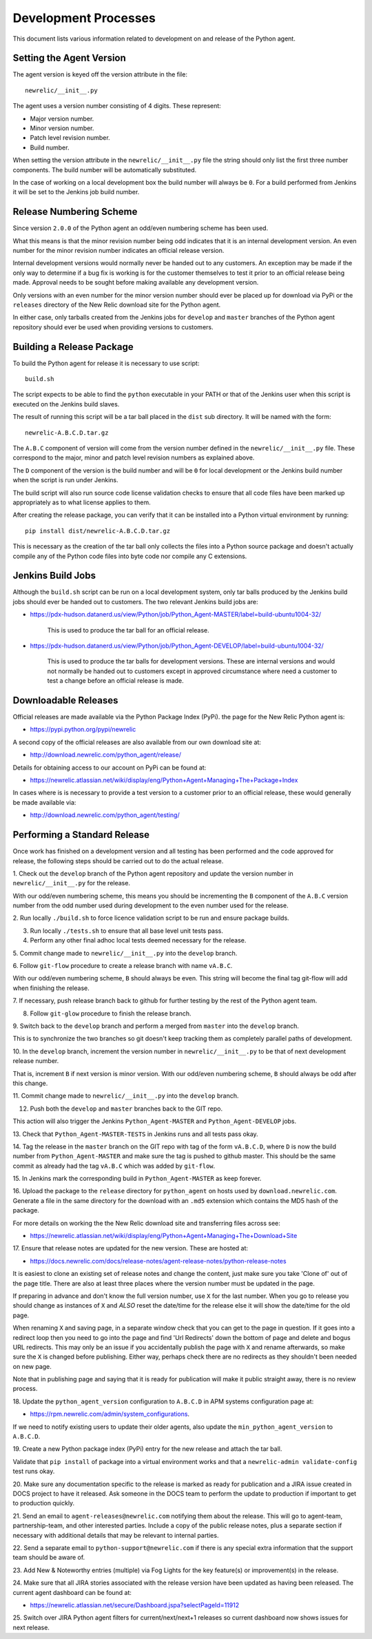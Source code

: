 =====================
Development Processes
=====================

This document lists various information related to development on and
release of the Python agent.

Setting the Agent Version
-------------------------

The agent version is keyed off the version attribute in the file::

    newrelic/__init__.py

The agent uses a version number consisting of 4 digits. These represent:

* Major version number.
* Minor version number.
* Patch level revision number.
* Build number.

When setting the version attribute in the ``newrelic/__init__.py`` file
the string should only list the first three number components. The build
number will be automatically substituted.

In the case of working on a local development box the build number will
always be ``0``. For a build performed from Jenkins it will be set to the
Jenkins job build number.

Release Numbering Scheme
------------------------

Since version ``2.0.0`` of the Python agent an odd/even numbering scheme
has been used.

What this means is that the minor revision number being odd indicates that
it is an internal development version. An even number for the minor revision
number indicates an official release version.

Internal development versions would normally never be handed out to any
customers. An exception may be made if the only way to determine if a bug
fix is working is for the customer themselves to test it prior to an
official release being made. Approval needs to be sought before making
available any development version.

Only versions with an even number for the minor version number should ever
be placed up for download via PyPi or the ``releases`` directory of the
New Relic download site for the Python agent.

In either case, only tarballs created from the Jenkins jobs for ``develop``
and ``master`` branches of the Python agent repository should ever be used
when providing versions to customers.

Building a Release Package
--------------------------

To build the Python agent for release it is necessary to use script::

    build.sh

The script expects to be able to find the ``python`` executable in your
PATH or that of the Jenkins user when this script is executed on the
Jenkins build slaves.

The result of running this script will be a tar ball placed in the ``dist``
sub directory. It will be named with the form::

    newrelic-A.B.C.D.tar.gz

The ``A.B.C`` component of version will come from the version number
defined in the ``newrelic/__init__.py`` file. These correspond to the
major, minor and patch level revision numbers as explained above.

The ``D`` component of the version is the build number and will be ``0``
for local development or the Jenkins build number when the script is run
under Jenkins.

The build script will also run source code license validation checks to
ensure that all code files have been marked up appropriately as to what
license applies to them.

After creating the release package, you can verify that it can be installed
into a Python virtual environment by running::

    pip install dist/newrelic-A.B.C.D.tar.gz

This is necessary as the creation of the tar ball only collects the files
into a Python source package and doesn't actually compile any of the Python
code files into byte code nor compile any C extensions.

Jenkins Build Jobs
------------------

Although the ``build.sh`` script can be run on a local development system,
only tar balls produced by the Jenkins build jobs should ever be handed
out to customers. The two relevant Jenkins build jobs are:

* https://pdx-hudson.datanerd.us/view/Python/job/Python_Agent-MASTER/label=build-ubuntu1004-32/

    This is used to produce the tar ball for an official release.

* https://pdx-hudson.datanerd.us/view/Python/job/Python_Agent-DEVELOP/label=build-ubuntu1004-32/

    This is used to produce the tar balls for development versions. These
    are internal versions and would not normally be handed out to customers
    except in approved circumstance where need a customer to test a change
    before an official release is made.

Downloadable Releases
---------------------

Official releases are made available via the Python Package Index (PyPi).
the page for the New Relic Python agent is:

* https://pypi.python.org/pypi/newrelic

A second copy of the official releases are also available from our own
download site at:

* http://download.newrelic.com/python_agent/release/

Details for obtaining access to our account on PyPi can be found at:

* https://newrelic.atlassian.net/wiki/display/eng/Python+Agent+Managing+The+Package+Index

In cases where is is necessary to provide a test version to a customer prior
to an official release, these would generally be made available via:

* http://download.newrelic.com/python_agent/testing/

Performing a Standard Release
-----------------------------

Once work has finished on a development version and all testing has been
performed and the code approved for release, the following steps should be
carried out to do the actual release.

1. Check out the ``develop`` branch of the Python agent repository and
update the version number in ``newrelic/__init__.py`` for the release.

With our odd/even numbering scheme, this means you should be incrementing
the ``B`` component of the ``A.B.C`` version number from the odd number
used during development to the even number used for the release.

2. Run locally ``./build.sh`` to force licence validation script to be
run and ensure package builds.

3. Run locally ``./tests.sh`` to ensure that all base level unit tests pass.

4. Perform any other final adhoc local tests deemed necessary for the release.

5. Commit change made to ``newrelic/__init__.py`` into the ``develop``
branch.

6. Follow ``git-flow`` procedure to create a release branch with name
``vA.B.C``.

With our odd/even numbering scheme, ``B`` should always be even. This string
will become the final tag git-flow will add when finishing the release.

7. If necessary, push release branch back to github for further testing by
the rest of the Python agent team.

8. Follow ``git-glow`` procedure to finish the release branch.

9. Switch back to the ``develop`` branch and perform a merged from
``master`` into the ``develop`` branch.

This is to synchronize the two branches so git doesn't keep tracking them
as completely parallel paths of development.

10. In the ``develop`` branch, increment the version number in
``newrelic/__init__.py`` to be that of next development release number.

That is, increment ``B`` if next version is minor version. With our
odd/even numbering scheme, ``B`` should always be odd after this change.

11. Commit change made to ``newrelic/__init__.py`` into the ``develop``
branch.

12. Push both the ``develop`` and ``master`` branches back to the GIT repo.

This action will also trigger the Jenkins ``Python_Agent-MASTER`` and
``Python_Agent-DEVELOP`` jobs.

13. Check that ``Python_Agent-MASTER-TESTS`` in Jenkins runs and all tests
pass okay.

14. Tag the release in the ``master`` branch on the GIT repo with tag of
the form ``vA.B.C.D``, where ``D`` is now the build number from
``Python_Agent-MASTER`` and make sure the tag is pushed to github master.
This should be the same commit as already had the tag ``vA.B.C`` which was
added by ``git-flow``.

15. In Jenkins mark the corresponding build in ``Python_Agent-MASTER`` as
keep forever.

16. Upload the package to the ``release`` directory for ``python_agent`` on
hosts used by ``download.newrelic.com``. Generate a file in the same
directory for the download with an ``.md5`` extension which contains the MD5
hash of the package.

For more details on working the the New Relic download site and transferring
files across see:

* https://newrelic.atlassian.net/wiki/display/eng/Python+Agent+Managing+The+Download+Site 

17. Ensure that release notes are updated for the new version. These are
hosted at:

* https://docs.newrelic.com/docs/release-notes/agent-release-notes/python-release-notes

It is easiest to clone an existing set of release notes and change the
content, just make sure you take 'Clone of' out of the page title. There
are also at least three places where the version number must be updated in
the page.

If preparing in advance and don't know the full version number, use ``X``
for the last number. When you go to release you should change as instances
of ``X`` and *ALSO* reset the date/time for the release else it will show
the date/time for the old page.

When renaming ``X`` and saving page, in a separate window check that you
can get to the page in question. If it goes into a redirect loop then you
need to go into the page and find 'Url Redirects' down the bottom of page
and delete and bogus URL redirects. This may only be an issue if you
accidentally publish the page with ``X`` and rename afterwards, so make sure
the ``X`` is changed before publishing. Either way, perhaps check there are
no redirects as they shouldn't been needed on new page.

Note that in publishing page and saying that it is ready for publication
will make it public straight away, there is no review process.

18. Update the ``python_agent_version`` configuration to ``A.B.C.D`` in APM
systems configuration page at:

* https://rpm.newrelic.com/admin/system_configurations.

If we need to notify existing users to update their older agents, also
update the ``min_python_agent_version`` to ``A.B.C.D``.

19. Create a new Python package index (PyPi) entry for the new release and
attach the tar ball.

Validate that ``pip install`` of package into a virtual environment works
and that a ``newrelic-admin validate-config`` test runs okay.

20. Make sure any documentation specific to the release is marked as ready
for publication and a JIRA issue created in DOCS project to have it
released. Ask someone in the DOCS team to perform the update to production
if important to get to production quickly.

21. Send an email to ``agent-releases@newrelic.com`` notifying them about
the release. This will go to agent-team, partnership-team, and other
interested parties. Include a copy of the public release notes, plus a
separate section if necessary with additional details that may be relevant
to internal parties.

22. Send a separate email to ``python-support@newrelic.com`` if there is
any special extra information that the support team should be aware of.

23. Add New & Noteworthy entries (multiple) via Fog Lights for the key
feature(s) or improvement(s) in the release.

24. Make sure that all JIRA stories associated with the release version have
been updated as having been released. The current agent dashboard can be
found at:

* https://newrelic.atlassian.net/secure/Dashboard.jspa?selectPageId=11912

25. Switch over JIRA Python agent filters for current/next/next+1 releases
so current dashboard now shows issues for next release.
